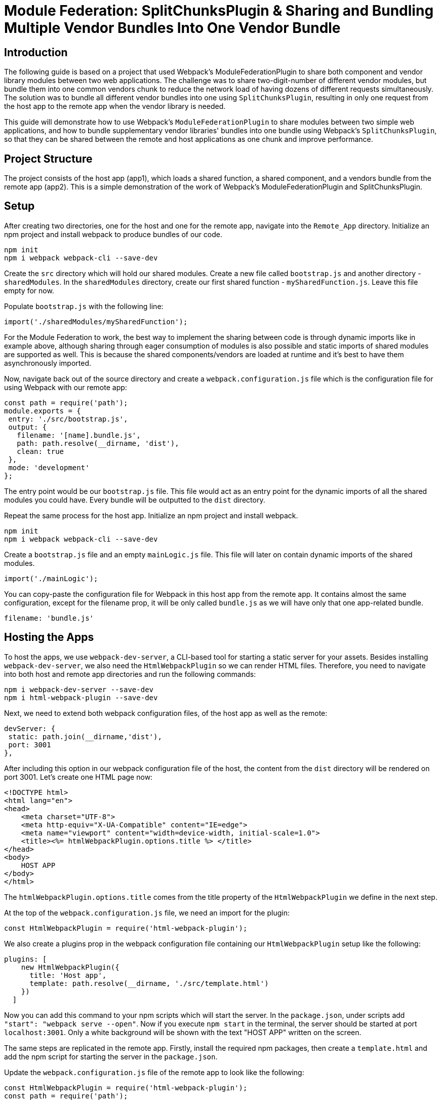 = Module Federation: SplitChunksPlugin & Sharing and Bundling Multiple Vendor Bundles Into One Vendor Bundle

== Introduction

The following guide is based on a project that used Webpack's ModuleFederationPlugin to share both component and vendor library modules between two web applications. The challenge was to share two-digit-number of different vendor modules, but bundle them into one common vendors chunk to reduce the network load of having dozens of different requests simultaneously. The solution was to bundle all different vendor bundles into one using `SplitChunksPlugin`, resulting in only one request from the host app to the remote app when the vendor library is needed.

This guide will demonstrate how to use Webpack's `ModuleFederationPlugin`  to share modules between two simple web applications, and how to bundle supplementary vendor libraries' bundles into one bundle using Webpack's `SplitChunksPlugin`, so that they can be shared between the remote and host applications as one chunk and improve performance.

== Project Structure

The project consists of the host app (app1), which loads a shared function, a shared component, and a vendors bundle from the remote app (app2). This is a simple demonstration of the work of Webpack's ModuleFederationPlugin and SplitChunksPlugin.

== Setup

After creating two directories, one for the host and one for the remote app, navigate into the  `Remote_App` directory. Initialize an npm project and install webpack to produce bundles of our code. 

[source, bash]
----
npm init
npm i webpack webpack-cli --save-dev
----

Create the `src` directory which will hold our shared modules. Create a new file called `bootstrap.js` and another directory - `sharedModules`. In the `sharedModules` directory, create our first shared function - `mySharedFunction.js`. Leave this file empty for now.

Populate `bootstrap.js` with the following line:

[source, javascript]
----
import('./sharedModules/mySharedFunction');
----

For the Module Federation to work, the best way to implement the sharing between code is through dynamic imports like in example above, although sharing through eager consumption of modules is also possible and static imports of shared modules are supported as well. This is because the shared components/vendors are loaded at runtime and it's best to have them asynchronously imported.

Now, navigate back out of the source directory and create a `webpack.configuration.js` file which is the configuration file for using Webpack with our remote app:

[source, javascript]
----
const path = require('path');
module.exports = {
 entry: './src/bootstrap.js',
 output: {
   filename: '[name].bundle.js',
   path: path.resolve(__dirname, 'dist'),
   clean: true
 },
 mode: 'development'
};
----

The entry point would be our `bootstrap.js` file. This file would act as an entry point for the dynamic imports of all the shared modules you could have. Every bundle will be outputted to the `dist` directory.

Repeat the same process for the host app. Initialize an npm project and install webpack.

[source, bash]
----
npm init
npm i webpack webpack-cli --save-dev
----

Create a `bootstrap.js` file and an empty `mainLogic.js` file. This file will later on contain dynamic imports of the shared modules.

[source, javascript]
----
import('./mainLogic');
----

You can copy-paste the configuration file for Webpack in this host app from the remote app. It contains almost the same configuration, except for the filename prop, it will be only called `bundle.js` as we will have only that one app-related bundle.

[source, javascript]
----
filename: 'bundle.js'
----

== Hosting the Apps

To host the apps, we use `webpack-dev-server`, a CLI-based tool for starting a static server for your assets. Besides installing `webpack-dev-server`, we also need the `HtmlWebpackPlugin` so we can render HTML files. Therefore, you need to navigate into both host and remote app directories and run the following commands:

[source, bash]
----
npm i webpack-dev-server --save-dev
npm i html-webpack-plugin --save-dev
----

Next, we need to extend both webpack configuration files, of the host app as well as the remote:

[source, javascript]
----
devServer: {
 static: path.join(__dirname,'dist'),
 port: 3001
},
----

After including this option in our webpack configuration file of the host, the content from the `dist` directory will be rendered on port 3001. Let's create one HTML page now:

[source, html]
----
<!DOCTYPE html>
<html lang="en">
<head>
    <meta charset="UTF-8">
    <meta http-equiv="X-UA-Compatible" content="IE=edge">
    <meta name="viewport" content="width=device-width, initial-scale=1.0">
    <title><%= htmlWebpackPlugin.options.title %> </title>
</head>
<body>
    HOST APP
</body>
</html>
----

The `htmlWebpackPlugin.options.title` comes from the title property of the `HtmlWebpackPlugin` we define in the next step.

At the top of the `webpack.configuration.js` file, we need an import for the plugin:

[source, javascript]
----
const HtmlWebpackPlugin = require('html-webpack-plugin');
----

We also create a plugins prop in the webpack configuration file containing our `HtmlWebpackPlugin` setup like the following:

[source, javascript]
----
plugins: [
    new HtmlWebpackPlugin({
      title: 'Host app',
      template: path.resolve(__dirname, './src/template.html')
    })
  ]
----

Now you can add this command to your npm scripts which will start the server. In the `package.json`, under scripts add `"start": "webpack serve --open"`. Now if you execute `npm start` in the terminal, the server should be started at port `localhost:3001`. Only a white background will be shown with the text "HOST APP" written on the screen.

The same steps are replicated in the remote app. Firstly, install the required npm packages, then create a `template.html` and add the npm script for starting the server in the `package.json`.

Update the `webpack.configuration.js` file of the remote app to look like the following:

[source, javascript]
----
const HtmlWebpackPlugin = require('html-webpack-plugin');
const path = require('path');

module.exports = {
  entry: './src/bootstrap.js',
  output: {
    filename: '[name].bundle.js',
    path: path.resolve(__dirname, 'dist'),
    clean: true
  },
  mode: 'development',
  devServer: {
    static: path.join(__dirname,'dist'),
    port: 3000
  },
  plugins: [
    new HtmlWebpackPlugin({
      title: 'Remote app',
      template: path.resolve(__dirname, './src/template.html')
    })
  ]
}; 
----

== Using Module Federation & Adding Vendor Libraries

Until this point, we only set up the starting code for both apps and hosted them on different ports. Now we need to truly utilize Webpack's module federation plugin, and the next thing which we would do is share two modules - an ordinary JS function which uses a feature from our first shared vendor library - Lodash and a button styled with the D3 library (D3 is a JS library for manipulating documents based on data, but in our case, for the sake of simplicity we will use it to style the button only).

Let's start with the remote. Firstly, install the Lodash and D3 libraries:

[source, bash]
----
npm install lodash d3
----

The function which will be shared is called `myFunction()`. It will use the `sortedUniq()` method from Lodash to remove duplicates from an array of numbers:

[source, javascript]
----
import _ from 'lodash';

export const myFunction = () => {
    let sampleArray = [1,1,2,2,2,3,4,5,5,6];
    let sortedArray = _.sortedUniq(sampleArray);
    console.log('My resulting array: ' + sortedArray);
}
----

Next, create a button and use D3 to change the internal text color of it:

[source, javascript]
----
import * as d3 from 'd3'; 
// create button & fill with text and id param
let d3Btn = document.createElement('button');
d3Btn.setAttribute('id','btn-d3');
d3Btn.appendChild(document.createTextNode('D3 Button'));
// append to the body
let container = document.getElementsByTagName('body');
container[0].appendChild(d3Btn);
// use d3
// change color of text to orange
d3.select('#btn-d3').style('color','orange'); 
----

Next step is to import the modules dynamically, so the `bootstrap.js` file would look like the following:

[source, javascript]
----
import('./sharedModules/mySharedFunction');
import('./sharedModules/mySharedButton');
----

To enable the usage of the `ModuleFederationPlugin` we need to register it in the configuration file. Import at the top of the file:

[source, javascript]
----
const { ModuleFederationPlugin } = require('webpack').container;
----

In the plugins section of the configuration we register the plugin:

[source, javascript]
----
new ModuleFederationPlugin({
      name: 'remoteApp_oneVendorsBundle',
      library: {
        type: 'var',
        name: 'remoteApp_oneVendorsBundle'
      },
      filename: 'remoteEntry.js',
      exposes: {
        './mySharedFunction':'./src/sharedModules/mySharedFunction.js',
        './mySharedButton':'./src/sharedModules/mySharedButton.js'
      },
      shared: [
        'lodash', 'd3'
      ]
    })
----

We register a name for our application - it would be used by the host app to connect with the remote. We also register a script by the name of `remoteEntry.js`. This will be the script which enables the sharing of modules between our two apps, and will be automatically generated when building our app. 

We also need to have a shared section where we put the vendor libraries to be shared with the host app.

The only thing we need to do in the host application is to add some code to configure the ModuleFederationPlugin to work with the remote app. First, we require the plugin:

[source, javascript]
----
const { ModuleFederationPlugin } = require('webpack').container;
----

And in the plugins section we should have the following code:

[source, javascript]
----
new ModuleFederationPlugin({
      name: 'hostApp_oneVendorsBundle',
      library: {
        type: 'var',
        name: 'hostApp_oneVendorsBundle'
      },
      remotes: {
        remoteApp: 'remoteApp_oneVendorsBundle'
      },
      shared: [
        'lodash', 'd3'
      ]
    })
----

Here we need to register the remote app in order to share modules. In our host app we would reference the remote by the name `remoteApp`. 

We also need the Lodash and D3 to be shared. The vendor bundles will be loaded together with the bundle for the shared function and button.

Proceed to the `template.html` of the `Host_App`, and add the following `<script>` tag in the head of the `temlplate.html`:

[source, html]
----
<script src='http://localhost:3000/remoteEntry.js'></script>
----

The shared `myFunction()` will be loaded with a click of a button, and we need a `<div>` which will act as a container for rendering the button, that's why we need this code in the `<body>`:

[source, html]
----
<button id="btn-shared-modules-loader" 
  style="display: block; margin-top: 10px;">Load shared modules</button>
<div id='shared-btn-container' style="margin-top: 10px;"></div>  
----

By `document.getElementById()` we get the button from the `template.html` and we add an onClick event listener which dynamically loads the shared function and button bundle:

[source, javascript]
----
let loadSharedModulesBtn = document.getElementById('btn-shared-modules-loader');
loadSharedModulesBtn.addEventListener('click', async () => {
    let sharedFunctionModule = await import('remoteApp/mySharedFunction');
    sharedFunctionModule.myFunction();
    let sharedButtonModule = await import('remoteApp/mySharedButton');
    let sharedButton = document.createElement(sharedButtonModule.name);
    let sharedButtonContainer = document.getElementById('shared-btn-container');
    sharedButtonContainer.appendChild(sharedButton);
})
----

It's now time to package our code for deployment. To do so, we'll need to incorporate an npm script in the `package.json` of both our applications. Please add the following line of code: `"build": "webpack --config webpack.config.js"`. Once added, you should then run the command `npm run build` within both applications. Upon execution, the `dist` directories in each app will showcase the array of bundles generated by Webpack.

Upon launching both applications, and pressing the 'Load shared modules' button in the host application, the D3 button will become visible. Additionally, the console log will present the filtered array from the shared function, and the vendor bundles will be accessed from the remote app. Note that it's essential to initiate the remote app prior to the host, or alternatively, reload the host if you started the applications in a different sequence.

If you take a peek at the browser's developer tools and navigate to the network tab, you'll observe that the Lodash, D3, and shared module bundles are not loaded until the button is clicked. Post-click, all the bundles are loaded, and we receive a console message from `myFunction()` from the remote, along with the display of the shared button. Hovering over the bundle names will reveal their origin: they are fetched from the remote, specifically from `localhost:3000.`

== Bundling Vendor Libraries

Webpack's `SplitChunksPlugin` is traditionally employed to accomplish code splitting - the process of segmenting code into smaller, manageable bundles and regulating resource loading. However, in my scenario, I've deviated from the standard use and innovatively used this tool to aggregate all vendor code into a singular bundle.

In this demonstration, we're dealing with a limited number of vendor bundles, but this strategy can be immensely advantageous and performance-enhancing when operating at a larger scale with numerous smaller vendor modules. This holds particularly true if the requirement arises to load all vendor bundles simultaneously.

We need to add the `optimization` property to the `webpack.configuration.js` file of the remote app:

[source, javascript]
----
optimization: {
    splitChunks: {
      cacheGroups: {
        commons: {
          test: /[\\/]node_modules[\\/](lodash|d3|delaunator|internmap|robust-predicates)/,
          name: 'Vendors_Lodash_D3',
          chunks: 'all'
        }
      }
    }
}
----

You might be curious about 'delaunator' and 'internmap'. These are modules incorporated during the D3 installation. If they're excluded from the regular expression (regex), they will independently generate separate vendor modules within the 'dist' directory, which diverges from our original intent. This situation can be bypassed by employing a more selective import of D3, avoiding the use of import * as d3 from d3.

Upon executing npm run build within the remote application, a unified vendor bundle titled Vendors_Lodash_D3.bundle.js will be produced in the 'dist' directory.

To culminate, if you launch both applications, the remote will independently load the entire Vendors_Lodash_D3 bundle and refrain from loading any other vendor modules:

//TODO: [!image]

Upon selecting the 'load shared modules' button in the host application, it will not only load both the shared function and the shared D3 button bundles, but also exclusively load a single vendor bundle, specifically, the Vendors_Lodash_D3 bundle.

//TODO: [!image]

== Conclusion

In this guide we have shown how to bundle two vendor libraries' bundles into one bundle using Webpack's SplitChunksPlugin, so that they can be shared between the remote and host applications as one chunk and improve performance.

This is a powerful feature of Webpack that can be used to optimize the performance of your applications by reducing the number of requests and the size of the bundles. It also allows for better code organization and separation of concerns by allowing you to share modules between different applications.

== Additional Information on SplitChunksPlugin

https://webpack.js.org/plugins/split-chunks-plugin/[Official Webpack 5 SplitChunksPlugin Documentation]
https://indepth.dev/posts/1490/webpack-an-in-depth-introduction-to-splitchunksplugin[Webpack: An in-depth introduction to SplitChunksPlugin]